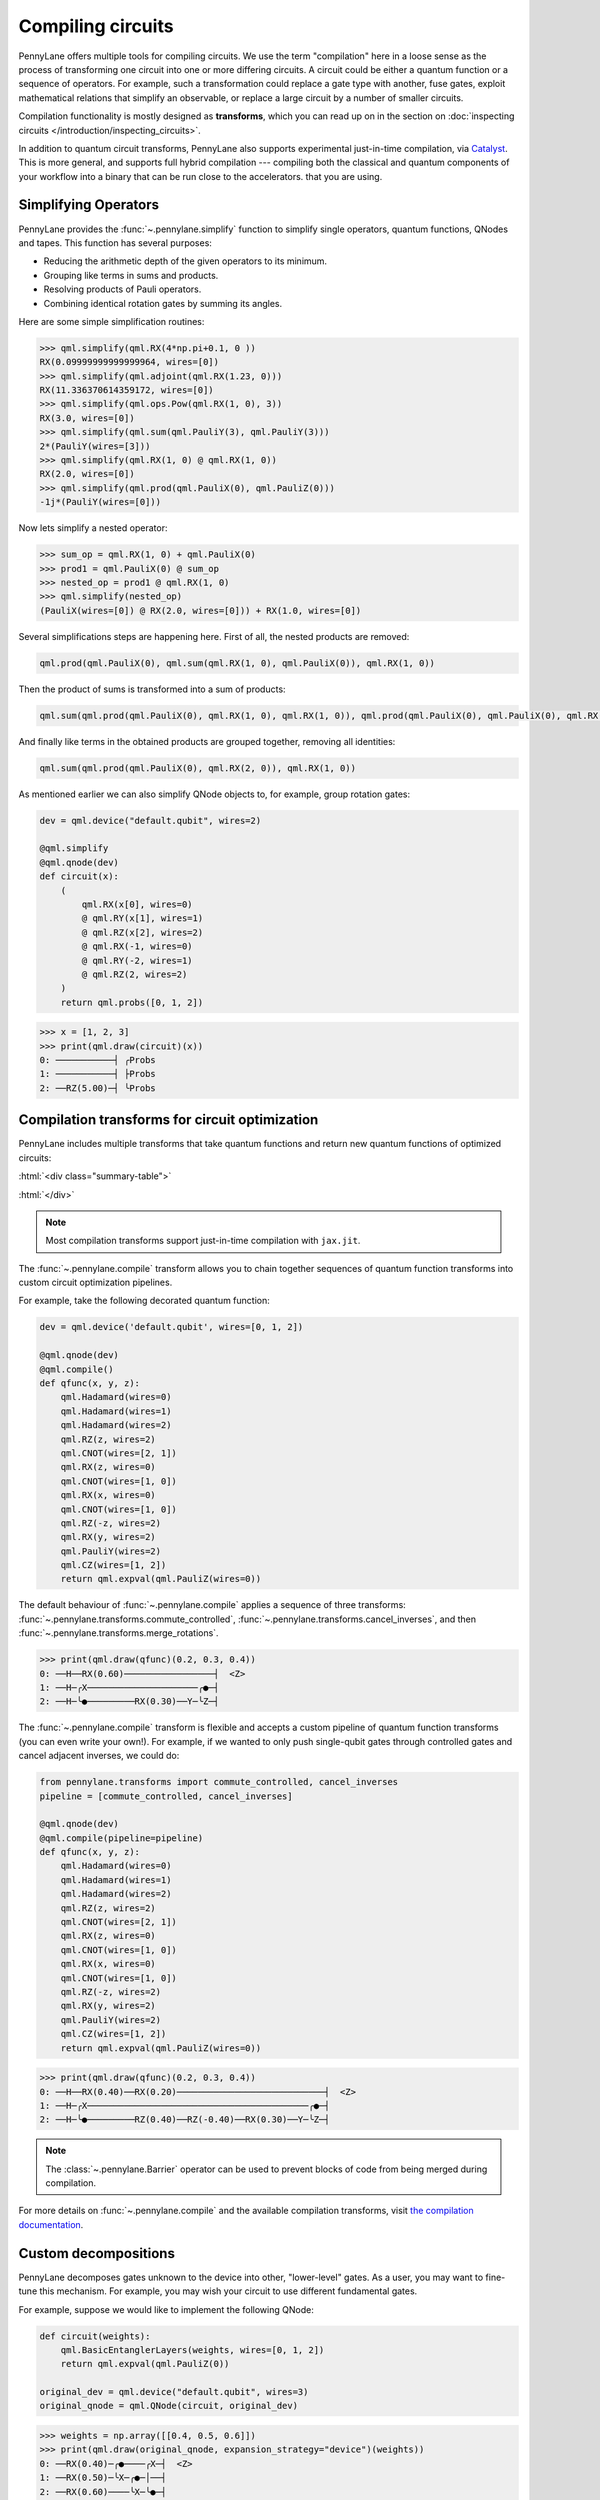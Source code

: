 .. role:: html(raw)
   :format: html

.. _intro_ref_compile:

Compiling circuits
==================

PennyLane offers multiple tools for compiling circuits. We use the term "compilation"
here in a loose sense as the process of transforming one circuit 
into one or more differing circuits. A circuit could be either a quantum function or a sequence of operators. For example, such a transformation could
replace a gate type with another, fuse gates, exploit mathematical relations that simplify an observable,
or replace a large circuit by a number of smaller circuits.

Compilation functionality is mostly designed as **transforms**, which you can read up on in the
section on :doc:`inspecting circuits </introduction/inspecting_circuits>`.

In addition to quantum circuit transforms, PennyLane also
supports experimental just-in-time compilation, via
`Catalyst <https://github.com/pennylaneai/catalyst>`__. This is more general, and
supports full hybrid compilation --- compiling both the classical and quantum components
of your workflow into a binary that can be run close to the accelerators.
that you are using.

Simplifying Operators
----------------------

PennyLane provides the :func:`~.pennylane.simplify` function to simplify single operators, quantum
functions, QNodes and tapes. This function has several purposes:

* Reducing the arithmetic depth of the given operators to its minimum.
* Grouping like terms in sums and products.
* Resolving products of Pauli operators.
* Combining identical rotation gates by summing its angles.

Here are some simple simplification routines:

>>> qml.simplify(qml.RX(4*np.pi+0.1, 0 ))
RX(0.09999999999999964, wires=[0])
>>> qml.simplify(qml.adjoint(qml.RX(1.23, 0)))
RX(11.336370614359172, wires=[0])
>>> qml.simplify(qml.ops.Pow(qml.RX(1, 0), 3))
RX(3.0, wires=[0])
>>> qml.simplify(qml.sum(qml.PauliY(3), qml.PauliY(3)))
2*(PauliY(wires=[3]))
>>> qml.simplify(qml.RX(1, 0) @ qml.RX(1, 0))
RX(2.0, wires=[0])
>>> qml.simplify(qml.prod(qml.PauliX(0), qml.PauliZ(0)))
-1j*(PauliY(wires=[0]))

Now lets simplify a nested operator:

>>> sum_op = qml.RX(1, 0) + qml.PauliX(0)
>>> prod1 = qml.PauliX(0) @ sum_op
>>> nested_op = prod1 @ qml.RX(1, 0)
>>> qml.simplify(nested_op)
(PauliX(wires=[0]) @ RX(2.0, wires=[0])) + RX(1.0, wires=[0])

Several simplifications steps are happening here. First of all, the nested products are removed:

.. code-block:: python

    qml.prod(qml.PauliX(0), qml.sum(qml.RX(1, 0), qml.PauliX(0)), qml.RX(1, 0))

Then the product of sums is transformed into a sum of products:

.. code-block:: python

    qml.sum(qml.prod(qml.PauliX(0), qml.RX(1, 0), qml.RX(1, 0)), qml.prod(qml.PauliX(0), qml.PauliX(0), qml.RX(1, 0)))

And finally like terms in the obtained products are grouped together, removing all identities: 

.. code-block:: python

    qml.sum(qml.prod(qml.PauliX(0), qml.RX(2, 0)), qml.RX(1, 0))

As mentioned earlier we can also simplify QNode objects to, for example, group rotation gates:

.. code-block:: python

    dev = qml.device("default.qubit", wires=2)

    @qml.simplify
    @qml.qnode(dev)
    def circuit(x):
        (
            qml.RX(x[0], wires=0)
            @ qml.RY(x[1], wires=1)
            @ qml.RZ(x[2], wires=2)
            @ qml.RX(-1, wires=0)
            @ qml.RY(-2, wires=1)
            @ qml.RZ(2, wires=2)
        )
        return qml.probs([0, 1, 2])

>>> x = [1, 2, 3]
>>> print(qml.draw(circuit)(x))
0: ───────────┤ ╭Probs
1: ───────────┤ ├Probs
2: ──RZ(5.00)─┤ ╰Probs

Compilation transforms for circuit optimization
-----------------------------------------------

PennyLane includes multiple transforms that take quantum functions and return new
quantum functions of optimized circuits:

:html:`<div class="summary-table">`

.. autosummary::
    :nosignatures:

    ~pennylane.transforms.cancel_inverses
    ~pennylane.transforms.commute_controlled
    ~pennylane.transforms.merge_amplitude_embedding
    ~pennylane.transforms.cancel_inverses
    ~pennylane.transforms.merge_rotations
    ~pennylane.transforms.pattern_matching
    ~pennylane.transforms.remove_barrier
    ~pennylane.transforms.single_qubit_fusion
    ~pennylane.transforms.undo_swaps

:html:`</div>`

.. note::

    Most compilation transforms support just-in-time compilation with ``jax.jit``.

The :func:`~.pennylane.compile` transform allows you to chain together
sequences of quantum function transforms into custom circuit optimization pipelines.

For example, take the following decorated quantum function:

.. code-block:: python

    dev = qml.device('default.qubit', wires=[0, 1, 2])

    @qml.qnode(dev)
    @qml.compile()
    def qfunc(x, y, z):
        qml.Hadamard(wires=0)
        qml.Hadamard(wires=1)
        qml.Hadamard(wires=2)
        qml.RZ(z, wires=2)
        qml.CNOT(wires=[2, 1])
        qml.RX(z, wires=0)
        qml.CNOT(wires=[1, 0])
        qml.RX(x, wires=0)
        qml.CNOT(wires=[1, 0])
        qml.RZ(-z, wires=2)
        qml.RX(y, wires=2)
        qml.PauliY(wires=2)
        qml.CZ(wires=[1, 2])
        return qml.expval(qml.PauliZ(wires=0))

The default behaviour of :func:`~.pennylane.compile` applies a sequence of three
transforms: :func:`~.pennylane.transforms.commute_controlled`, :func:`~.pennylane.transforms.cancel_inverses`,
and then :func:`~.pennylane.transforms.merge_rotations`.

>>> print(qml.draw(qfunc)(0.2, 0.3, 0.4))
0: ──H──RX(0.60)─────────────────┤  <Z>
1: ──H─╭X─────────────────────╭●─┤     
2: ──H─╰●─────────RX(0.30)──Y─╰Z─┤     


The :func:`~.pennylane.compile` transform is flexible and accepts a custom pipeline
of quantum function transforms (you can even write your own!).
For example, if we wanted to only push single-qubit gates through
controlled gates and cancel adjacent inverses, we could do:

.. code-block:: python

    from pennylane.transforms import commute_controlled, cancel_inverses
    pipeline = [commute_controlled, cancel_inverses]

    @qml.qnode(dev)
    @qml.compile(pipeline=pipeline)
    def qfunc(x, y, z):
        qml.Hadamard(wires=0)
        qml.Hadamard(wires=1)
        qml.Hadamard(wires=2)
        qml.RZ(z, wires=2)
        qml.CNOT(wires=[2, 1])
        qml.RX(z, wires=0)
        qml.CNOT(wires=[1, 0])
        qml.RX(x, wires=0)
        qml.CNOT(wires=[1, 0])
        qml.RZ(-z, wires=2)
        qml.RX(y, wires=2)
        qml.PauliY(wires=2)
        qml.CZ(wires=[1, 2])
        return qml.expval(qml.PauliZ(wires=0))

>>> print(qml.draw(qfunc)(0.2, 0.3, 0.4))
0: ──H──RX(0.40)──RX(0.20)────────────────────────────┤  <Z>
1: ──H─╭X──────────────────────────────────────────╭●─┤     
2: ──H─╰●─────────RZ(0.40)──RZ(-0.40)──RX(0.30)──Y─╰Z─┤     

.. note::

    The :class:`~.pennylane.Barrier` operator can be used to prevent blocks of code from being merged during
    compilation.


For more details on :func:`~.pennylane.compile` and the available compilation transforms, visit
`the compilation documentation
<../code/qml_transforms.html#transforms-for-circuit-compilation>`_.

Custom decompositions
---------------------

PennyLane decomposes gates unknown to the device into other, "lower-level" gates. As a user, you may want to fine-tune this mechanism. For example, you may wish your circuit to use different fundamental gates.

For example, suppose we would like to implement the following QNode:

.. code-block:: python

    def circuit(weights):
        qml.BasicEntanglerLayers(weights, wires=[0, 1, 2])
        return qml.expval(qml.PauliZ(0))

    original_dev = qml.device("default.qubit", wires=3)
    original_qnode = qml.QNode(circuit, original_dev)

>>> weights = np.array([[0.4, 0.5, 0.6]])
>>> print(qml.draw(original_qnode, expansion_strategy="device")(weights))
0: ──RX(0.40)─╭●────╭X─┤  <Z>
1: ──RX(0.50)─╰X─╭●─│──┤     
2: ──RX(0.60)────╰X─╰●─┤     

Now, let's swap out PennyLane's default decomposition of the ``CNOT`` gate into ``CZ``
and ``Hadamard``.
We define the custom decompositions like so, and pass them to a device:

.. code-block:: python

    def custom_cnot(wires):
        return [
            qml.Hadamard(wires=wires[1]),
            qml.CZ(wires=[wires[0], wires[1]]),
            qml.Hadamard(wires=wires[1])
        ]

    custom_decomps = {qml.CNOT: custom_cnot}

    decomp_dev = qml.device("default.qubit", wires=3, custom_decomps=custom_decomps)
    decomp_qnode = qml.QNode(circuit, decomp_dev)

Now when we draw or run a QNode on this device, the gates will be expanded
according to our specifications:

>>> print(qml.draw(decomp_qnode, expansion_strategy="device")(weights))
0: ──RX(0.40)────╭●──H───────╭Z──H─┤  <Z>
1: ──RX(0.50)──H─╰Z──H─╭●────│─────┤     
2: ──RX(0.60)──H───────╰Z──H─╰●────┤     

.. note::
    If the custom decomposition is only supposed to be used in a specific code context,
    a separate context manager :func:`~.pennylane.transforms.set_decomposition` can be used.

Circuit cutting
---------------

Circuit cutting allows you to replace a circuit with ``N`` wires by a set of circuits with less than
``N`` wires (see also `Peng et. al <https://arxiv.org/abs/1904.00102>`_). Of course this comes with a cost: The smaller circuits
require a greater number of device executions to be evaluated.

In PennyLane, circuit cutting can be
activated by positioning :class:`~.pennylane.WireCut` operators at the desired cut locations, and
by decorating the QNode with the :func:`~.pennylane.cut_circuit` transform.

The example below shows how a three-wire circuit can be run on a two-wire device:

.. code-block:: python

    dev = qml.device("default.qubit", wires=2)

    @qml.cut_circuit
    @qml.qnode(dev)
    def circuit(x):
        qml.RX(x, wires=0)
        qml.RY(0.9, wires=1)
        qml.RX(0.3, wires=2)

        qml.CZ(wires=[0, 1])
        qml.RY(-0.4, wires=0)

        qml.WireCut(wires=1)

        qml.CZ(wires=[1, 2])

        return qml.expval(qml.grouping.string_to_pauli_word("ZZZ"))

Instead of being executed directly, the circuit will be partitioned into
smaller fragments according to the :class:`~.pennylane.WireCut` locations,
and each fragment will be executed multiple times. PennyLane automatically combines the results
of the fragment executions to recover the expected output of the original uncut circuit.

>>> x = np.array(0.531, requires_grad=True)
>>> circuit(0.531)
0.47165198882111165

Circuit cutting support is also differentiable:

>>> qml.grad(circuit)(x)
-0.276982865449393

.. note::

    Simulated quantum circuits that produce samples can be cut using
    the :func:`~.pennylane.cut_circuit_mc`
    transform, which is based on the Monte Carlo method.

Groups of commuting Pauli words
-------------------------------

Mutually commuting Pauli words can be measured simultaneously on a quantum computer.
Finding groups of mutually commuting observables can therefore reduce the number of circuit executions,
and is an example of how observables can be "compiled".

PennyLane contains different functionalities for this purpose, ranging from higher-level
transforms acting on QNodes to lower-level functions acting on operators.

An example of a transform manipulating QNodes is :func:`~.pennylane.transforms.split_non_commuting`.
It turns a QNode that measures non-commuting observables into a QNode that internally
uses *multiple* circuit executions with qubit-wise commuting groups. The transform is used
by devices to make such measurements possible.

On a lower level, the :func:`~.pennylane.grouping.group_observables` function can be used to split lists of
observables and coefficients:

>>> obs = [qml.PauliY(0), qml.PauliX(0) @ qml.PauliX(1), qml.PauliZ(1)]
>>> coeffs = [1.43, 4.21, 0.97]
>>> obs_groupings, coeffs_groupings = qml.grouping.group_observables(obs, coeffs, 'anticommuting', 'lf')
>>> obs_groupings
[[PauliZ(wires=[1]), PauliX(wires=[0]) @ PauliX(wires=[1])],
 [PauliY(wires=[0])]]
>>> coeffs_groupings
[[0.97, 4.21], [1.43]]

This and more logic to manipulate Pauli observables is found in the :mod:`~.pennylane.grouping` module.


Just-in-time compilation with Catlyst
-------------------------------------

In addition to quantum circuit transformations, PennyLane also supports full
hybrid just-in-time (JIT) compilation via `Catalyst
<https://github.com/pennylaneai/catalyst>`__. Catalyst allows you to compile
the entire quantum-classical workflow, including any optimization loops,
which allows for optimized performance, and the ability to run the entire
workflow on accelerator devices as appropriate.

Currently, Catalyst must be installed separately, and only supports the JAX
interface and ``lightning.qubit``. Check out the Catalyst documentation for
`installation instructions
<https://docs.pennylane.ai/projects/catalyst/en/latest/dev/installation.html>`__.

Using Catalyst with PennyLane is a simple as using the ``@qjit`` decorator to
compile your hybrid workflows:

.. code-block:: python

    from catalyst import qjit
    from jax import numpy as jnp

    dev = qml.device("lightning.qubit", wires=2, shots=1000)

    @qjit
    @qml.qnode(dev)
    def cost(params):
        qml.Hadamard(0)
        qml.RX(jnp.sin(params[0]) ** 2, wires=1)
        qml.CRY(params[0], wires=[0, 1])
        qml.RX(jnp.sqrt(params[1]), wires=1)
        return qml.expval(qml.PauliZ(1))

The ``qjit`` decorator can also be used on hybrid cost functions -- that is,
cost functions that include both QNodes and classical processing. We can even
JIT compile the full optimization loop, for example when training models:

.. code-block:: python

    import jaxopt

    @jax.jit
    def optimization():
        # initial parameter
        params = jnp.array([0.54, 0.3154])

        # define the optimizer
        opt = jaxopt.GradientDescent(cost, stepsize=0.4)
        update = lambda i, args: tuple(opt.update(*args))

        # perform optimization loop
        state = opt.init_state(params)
        (params, _) = jax.lax.fori_loop(0, 100, update, (params, state))

        return params

Finally, Catalyst provides additional features to PennyLane, such as classical
control of quantum operations that are JIT-enabled, via the function
``catalyst.for_loop`` and ``catalyst.cond``. It also enables arbitrary
post-processing of mid-circuit measurements.

For more details, see the `Catalyst documentation and tutorials
<https://docs.pennylane.ai/projects/catalyst/>`__.

